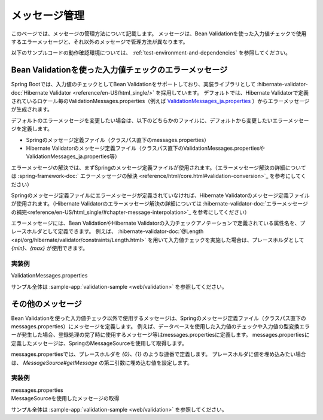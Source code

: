 メッセージ管理
====================================================================================================
このページでは、メッセージの管理方法について記載します。
メッセージは、Bean Validationを使った入力値チェックで使用するエラーメッセージと、それ以外のメッセージで管理方法が異なります。

以下のサンプルコードの動作確認環境については、 :ref:`test-environment-and-dependencies` を参照してください。

Bean Validationを使った入力値チェックのエラーメッセージ
---------------------------------------------------------
Spring Bootでは、入力値のチェックとしてBean Validationをサポートしており、実装ライブラリとして :hibernate-validator-doc:`Hibernate Validator <reference/en-US/html_single/>` を採用しています。
デフォルトでは、Hibernate Validatorで定義されているロケール毎のValidationMessages.properties（例えば `ValidationMessages_ja.properties <https://github.com/hibernate/hibernate-validator/blob/6.2.4.Final/engine/src/main/resources/org/hibernate/validator/ValidationMessages_ja.properties>`_ ）からエラーメッセージが生成されます。

デフォルトのエラーメッセージを変更したい場合は、以下のどちらかのファイルに、デフォルトから変更したいエラーメッセージを定義します。

* Springのメッセージ定義ファイル（クラスパス直下のmessages.properties）
* Hibernate Validatorのメッセージ定義ファイル（クラスパス直下のValidationMessages.propertiesやValidationMessages_ja.properties等）

エラーメッセージの解決では、まずSpringのメッセージ定義ファイルが使用されます。（エラーメッセージ解決の詳細については :spring-framework-doc:` エラーメッセージの解決 <reference/html/core.html#validation-conversion>`_ を参考にしてください）

Springのメッセージ定義ファイルにエラーメッセージが定義されていなければ、Hibernate Validatorのメッセージ定義ファイルが使用されます。（Hibernate Validatorのエラーメッセージ解決の詳細については :hibernate-validator-doc:`エラーメッセージの補完<reference/en-US/html_single/#chapter-message-interpolation>`_ を参考にしてください）

エラーメッセージには、Bean ValidationやHibernate Validatorの入力チェックアノテーションで定義されている属性名を、プレースホルダとして定義できます。
例えば、 :hibernate-validator-doc:`@Length <api/org/hibernate/validator/constraints/Length.html>` を用いて入力値チェックを実施した場合は、プレースホルダとして `{min}、{max}` が使用できます。

実装例
^^^^^^^^^^^^^^^^^^^^^^^^^^^^^^^^^^^^^^^^^^^^^^^
ValidationMessages.properties
  .. literalinclude:: ../../../samples/web/validation/src/main/resources/ValidationMessages.properties
     :language: properties

サンプル全体は :sample-app:`validation-sample <web/validation>` を参照してください。

その他のメッセージ
-----------------------------------------------
Bean Validationを使った入力値チェック以外で使用するメッセージは、Springのメッセージ定義ファイル（クラスパス直下のmessages.properties）にメッセージを定義します。
例えば、データベースを使用した入力値のチェックや入力値の型変換エラーが発生した場合、登録処理の完了時に使用するメッセージ等はmessages.propertiesに定義します。
messages.propertiesに定義したメッセージは、SpringのMessageSourceを使用して取得します。

messages.propertiesでは、プレースホルダを `{0}、{1}` のような連番で定義します。
プレースホルダに値を埋め込みたい場合は、 `MessageSource#getMessage` の第二引数に埋め込む値を設定します。

実装例
^^^^^^^^^^^^^^^^^^^^^^^^^^^^^^^^^^^^^^^^^^^^^^^
messages.properties
  .. literalinclude:: ../../../samples/web/validation/src/main/resources/messages.properties
     :language: properties

MessageSourceを使用したメッセージの取得
  .. literalinclude:: ../../../samples/web/validation/src/main/java/keel/validation/controller/AddUserController.java
     :language: java
     :start-after: message-source-injection-start
     :end-before: message-source-injection-end
     :dedent: 4

  .. literalinclude:: ../../../samples/web/validation/src/main/java/keel/validation/controller/AddUserController.java
     :language: java
     :start-after: message-source-start
     :end-before: message-source-end
     :dedent: 8

サンプル全体は :sample-app:`validation-sample <web/validation>` を参照してください。

